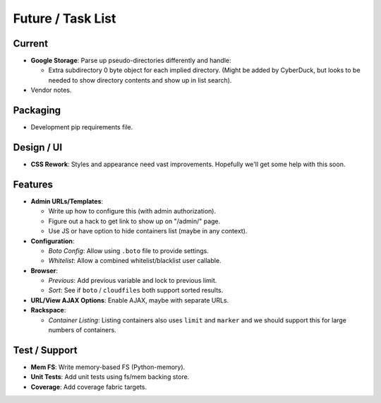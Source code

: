 ====================
 Future / Task List
====================

Current
=======
* **Google Storage**: Parse up pseudo-directories differently and handle:

  * Extra subdirectory 0 byte object for each implied directory. (Might be
    added by CyberDuck, but looks to be needed to show directory contents and
    show up in list search).

* Vendor notes.

Packaging
=========
* Development pip requirements file.

Design / UI
===========
* **CSS Rework**: Styles and appearance need vast improvements. Hopefully
  we'll get some help with this soon.

Features
========
* **Admin URLs/Templates**:

  * Write up how to configure this (with admin authorization).
  * Figure out a hack to get link to show up on "/admin/" page.
  * Use JS or have option to hide containers list (maybe in any context).

* **Configuration**:

  * *Boto Config*: Allow using ``.boto`` file to provide settings.
  * *Whitelist*: Allow a combined whitelist/blacklist user callable.

* **Browser**:

  * *Previous*: Add previous variable and lock to previous limit.
  * *Sort*: See if ``boto`` / ``cloudfiles`` both support sorted results.

* **URL/View AJAX Options**: Enable AJAX, maybe with separate URLs.

* **Rackspace**:

  * *Container Listing*: Listing containers also uses ``limit`` and ``marker``
    and we should support this for large numbers of containers.

Test / Support
==============
* **Mem FS**: Write memory-based FS (Python-memory).
* **Unit Tests**: Add unit tests using fs/mem backing store.
* **Coverage**: Add coverage fabric targets.
